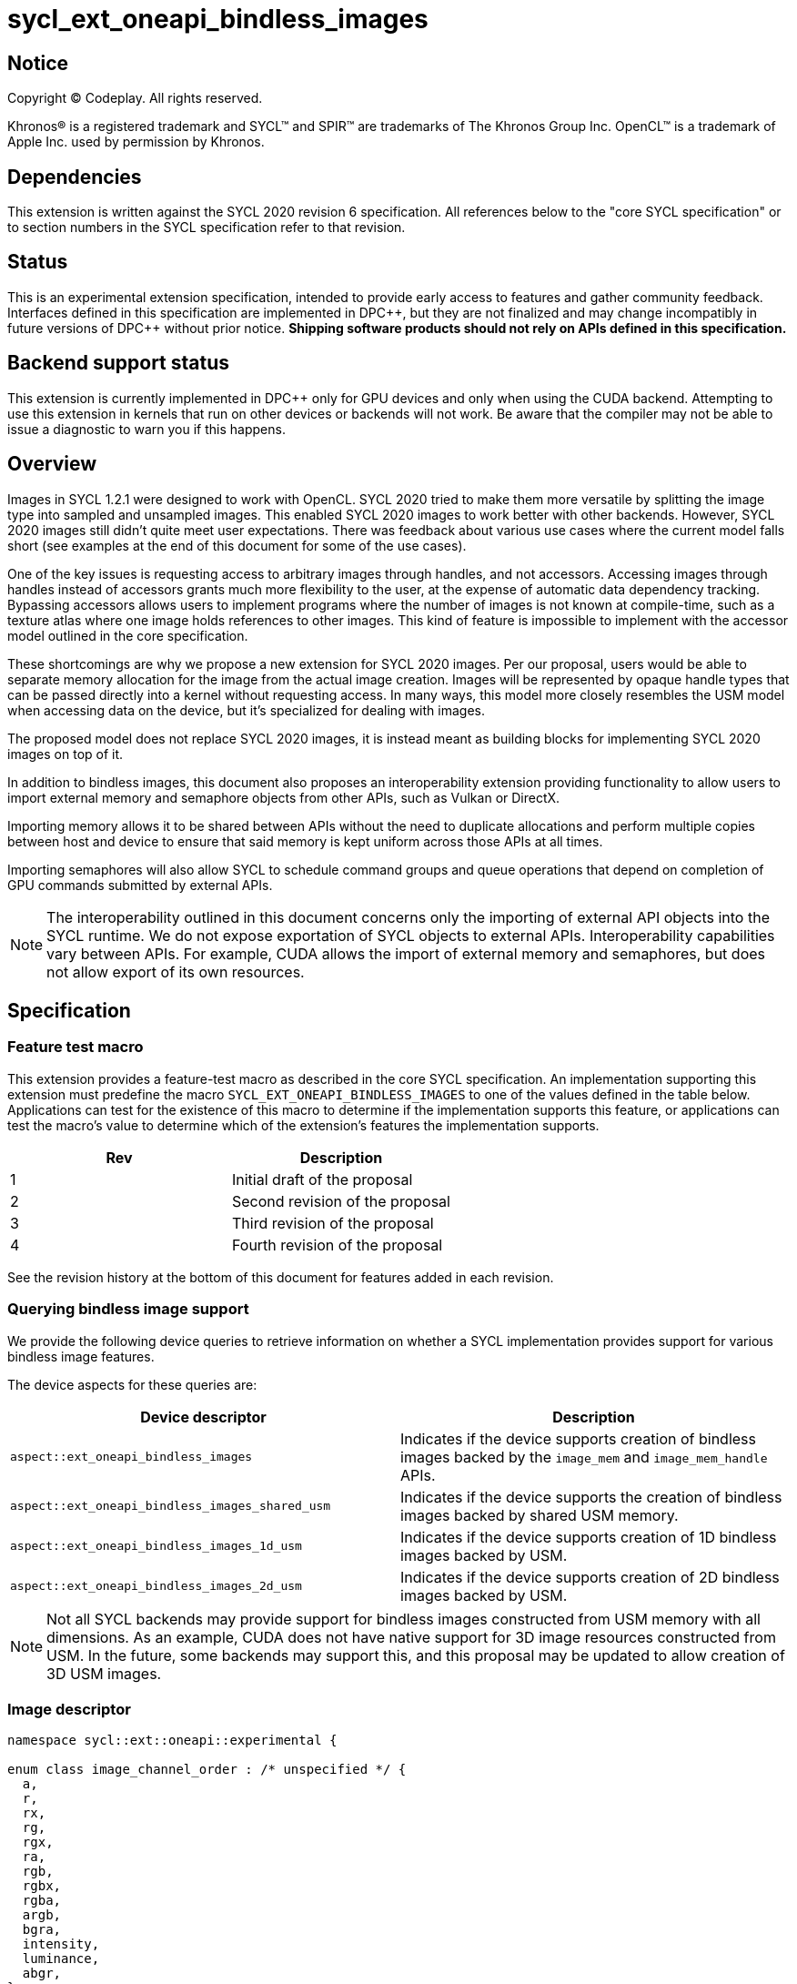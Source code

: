 # sycl_ext_oneapi_bindless_images

:source-highlighter: coderay
:coderay-linenums-mode: table
:dpcpp: pass:[DPC++]

// This section needs to be after the document title.
:doctype: book
:toc2:
:toc: left
:encoding: utf-8
:lang: en

:blank: pass:[ +]
// Set the default source code type in this document to C++,
// for syntax highlighting purposes.  This is needed because
// docbook uses c++ and html5 uses cpp.
:language: {basebackend@docbook:c++:cpp}


== Notice

[%hardbreaks]
Copyright (C) Codeplay. All rights reserved.

Khronos(R) is a registered trademark and SYCL(TM) and SPIR(TM) are trademarks
of The Khronos Group Inc.  OpenCL(TM) is a trademark of Apple Inc. used by
permission by Khronos.


== Dependencies

This extension is written against the SYCL 2020 revision 6 specification.  All
references below to the "core SYCL specification" or to section numbers in the
SYCL specification refer to that revision.

== Status

This is an experimental extension specification, intended to provide early
access to features and gather community feedback.  Interfaces defined in this
specification are implemented in {dpcpp}, but they are not finalized and may
change incompatibly in future versions of {dpcpp} without prior notice.
*Shipping software products should not rely on APIs defined in this
specification.*


== Backend support status

This extension is currently implemented in {dpcpp} only for GPU devices and
only when using the CUDA backend.  Attempting to use this extension in
kernels that run on other devices or backends will not work. 
Be aware that the compiler may not be able to issue a diagnostic to
warn you if this happens.

== Overview

Images in SYCL 1.2.1 were designed to work with OpenCL. SYCL 2020 tried to make 
them more versatile by splitting the image type into sampled and unsampled 
images. This enabled SYCL 2020 images to work better with other backends.
However, SYCL 2020 images still didn't quite meet user expectations.
There was feedback about various use cases where the current model falls short
(see examples at the end of this document for some of the use cases).

One of the key issues is requesting access to arbitrary images through handles, 
and not accessors. Accessing images through handles instead of accessors grants 
much more flexibility to the user, at the expense of automatic data dependency 
tracking. Bypassing accessors allows users to implement programs where the 
number of images is not known at compile-time, such as a texture atlas where one 
image holds references to other images. This kind of feature is impossible to 
implement with the accessor model outlined in the core specification.

These shortcomings are why we propose a new extension for SYCL 2020 images.
Per our proposal, users would be able to separate memory allocation for the 
image from the actual image creation. Images will be represented by opaque 
handle types that can be passed directly into a kernel without requesting 
access. In many ways, this model more closely resembles the USM model when 
accessing data on the device, but it's specialized for dealing with images.

The proposed model does not replace SYCL 2020 images,
it is instead meant as building blocks for implementing SYCL 2020 images on 
top of it.

In addition to bindless images, this document also proposes an interoperability 
extension providing functionality to allow users to import external memory and 
semaphore objects from other APIs, such as Vulkan or DirectX. 

Importing memory allows it to be shared between APIs without the need to 
duplicate allocations and perform multiple copies between host and device to 
ensure that said memory is kept uniform across those APIs at all times.

Importing semaphores will also allow SYCL to schedule command groups and queue 
operations that depend on completion of GPU commands submitted by external APIs.

[NOTE]
====
The interoperability outlined in this document concerns only the importing of 
external API objects into the SYCL runtime. We do not expose exportation of SYCL 
objects to external APIs. Interoperability capabilities vary between APIs. For 
example, CUDA allows the import of external memory and semaphores, but does not 
allow export of its own resources.
====

== Specification

=== Feature test macro

This extension provides a feature-test macro as described in the core SYCL
specification. An implementation supporting this extension must predefine the
macro `SYCL_EXT_ONEAPI_BINDLESS_IMAGES` to one of the values defined in the
table below. Applications can test for the existence of this macro to
determine if the implementation supports this feature, or applications can test
the macro's value to determine which of the extension's features the
implementation supports.

[frame="none",options="header"]
|======================
|Rev |Description
|1 |Initial draft of the proposal
|2 |Second revision of the proposal
|3 |Third revision of the proposal
|4 |Fourth revision of the proposal
|======================

See the revision history at the bottom of this document for features added in 
each revision.

=== Querying bindless image support

We provide the following device queries to retrieve information on whether a 
SYCL implementation provides support for various bindless image features.

The device aspects for these queries are:

[frame="none",options="header"]
|======================
|Device descriptor |Description
|`aspect::ext_oneapi_bindless_images` | Indicates if the device supports 
creation of bindless images backed by the `image_mem` and `image_mem_handle` 
APIs.
|`aspect::ext_oneapi_bindless_images_shared_usm` | Indicates if the device 
supports the creation of bindless images backed by shared USM memory.
|`aspect::ext_oneapi_bindless_images_1d_usm` | Indicates if the device supports 
creation of 1D bindless images backed by USM.
|`aspect::ext_oneapi_bindless_images_2d_usm` | Indicates if the device supports 
creation of 2D bindless images backed by USM.
|======================

[NOTE]
====
Not all SYCL backends may provide support for bindless images constructed from 
USM memory with all dimensions. As an example, CUDA does not have 
native support for 3D image resources constructed from USM. In the future, some
backends may support this, and this proposal may be updated to allow creation 
of 3D USM images.
====

=== Image descriptor

```cpp
namespace sycl::ext::oneapi::experimental {

enum class image_channel_order : /* unspecified */ {
  a,
  r,
  rx,
  rg,
  rgx,
  ra,
  rgb,
  rgbx,
  rgba,
  argb,
  bgra,
  intensity,
  luminance,
  abgr,
};

enum class image_channel_type : /* unspecified */ {
  snorm_int8,
  snorm_int16,
  unorm_int8,
  unorm_int16,
  signed_int8,
  signed_int16,
  signed_int32,
  unsigned_int8,
  unsigned_int16,
  unsigned_int32,
  fp16,
  fp32,
};

enum class image_type : /* unspecified */ {
  standard,
  mipmap,
  array,
  interop,
};

struct image_descriptor {
  size_t width;
  size_t height;
  size_t depth;
  image_channel_type channel_type;
  image_channel_order channel_order;
  image_type type;
  unsigned int num_levels;
  unsigned int array_size;

  image_descriptor(sycl::range<1> dims, image_channel_order channel_order,
                   image_channel_type channel_type, 
                   image_type type = image_type::standard, 
                   unsigned int num_levels = 1, unsigned int array_size = 1);

  image_descriptor(sycl::range<2> dims, image_channel_order channel_order,
                   image_channel_type channel_type, 
                   image_type type = image_type::standard, 
                   unsigned int num_levels = 1, unsigned int array_size = 1);

  image_descriptor(sycl::range<3> dims, image_channel_order channel_order,
                   image_channel_type channel_type, 
                   image_type type = image_type::standard, 
                   unsigned int num_levels = 1, unsigned int array_size = 1);

  image_descriptor get_mip_level_desc(unsigned int level) const;

  void verify() const;
};

}
```

The image descriptor represents the image dimensions, channel type, and channel 
order. An `image_type` member is also present to allow for implementation of 
mipmapped and interop images.

The `image_descriptor` shall be default constructible and follow by-value 
semantics.

[NOTE]
====
Additional future `image_type`s _may_ include "cubemap".
====

Note that `image_channel_type` and `image_channel_order` existed in SYCL 1.2.1,
but were removed in SYCL 2020 in favor of a single, unified enum class.
We propose separating them again to enable better flexibility
and to avoid combinatorial complexity.

The `verify` member function is available to check the validity of the image
descriptor against the limitations outlined below. If the given descriptor is 
deemed invalid, then a `sycl::exception` will be thrown with error code 
`sycl::errc::invalid`.

For the `standard` image type, the value of `num_levels` and `array_size` must
both be `1`.

The `type` member will inform the implementation of the type of image to 
create, allocate, or free.

Only mipmap image types support more than one level. For mipmap images, the 
member function `get_mip_level_desc` will return an `image_descriptor` for 
a given level of a mipmap, with valid dimension values for that level, and the 
type of the returned `image_descriptor` will be `image_type::standard`.

Only array image types support more than one array layer.

=== Allocating image memory

The process of creating an image is two-fold:
allocate an image's memory, then create an image handle from the allocation.
Allocation of image memory can be achieved in two ways. 

==== Allocating non-USM image memory 

```cpp
namespace sycl::ext::oneapi::experimental {

struct image_mem_handle {
  using raw_handle_type = /* implementation defined */;
  raw_handle_type raw_handle;
}

class image_mem {
public:
  image_mem();
  image_mem(const image_mem &rhs);
  image_mem(image_mem &&rhs) noexcept;

  image_mem(const image_descriptor &imageDesc,
            const sycl::device &syclDevice, 
            const sycl::context &syclContext);
  image_mem(const image_descriptor &imageDesc,
            const sycl::queue &syclQueue);

  ~image_mem();

  image_mem &operator=(image_mem &rhs);
  image_mem &operator=(image_mem &&rhs) noexcept;

  bool operator==(const image_mem &rhs) const;
  bool operator!=(const image_mem &rhs) const;

  image_mem_handle get_handle() const;
  image_descriptor get_descriptor() const;
  sycl::device get_device() const;
  sycl::context get_context() const;

  sycl::range<3> get_range() const;
  sycl::image_channel_type get_image_channel_type() const;
  sycl::image_channel_type get_image_channel_order() const;
  unsigned int get_image_num_channels() const;
  image_type get_type() const;

  image_mem_handle get_mip_level_mem_handle(unsigned int level) const;
};

image_mem_handle alloc_image_mem(const image_descriptor &imageDesc,
                                 const sycl::device &syclDevice,
                                 const sycl::context &syclContext);
image_mem_handle alloc_image_mem(const image_descriptor &imageDesc,
                                 const sycl::queue &syclQueue);

void free_image_mem(image_mem_handle memHandle,
                    image_type imageType,
                    const sycl::device &syclDevice,
                    const sycl::context &syclContext);
void free_image_mem(image_mem_handle memHandle,
                    image_type imageType,
                    const sycl::queue &syclQueue);
}
```

The first method of allocating device memory for images is through 
`alloc_image_mem`. This takes a `sycl::device`, `sycl::context`, 
and `image_descriptor` to allocate device memory, with the appropriate image 
type and size based on the `image_descriptor`. Alternatively, we can also pass a 
`sycl::queue` instead of both `sycl::device` and `sycl::context`.

Memory allocated in this way requires the user to free that memory after all 
operations using the memory are completed and no more operations operating on 
the memory will be scheduled. This is done using `free_image_mem`. An 
`image_type` should be passed to `free_image_mem` to inform the implementation 
of the type of memory to be freed.

The second method involves the `image_mem` class, which is a RAII class wrapper
that performs allocation and deallocation of device memory.

The default constructor does not allocate any memory on the device and the 
resulting `image_mem` object is in an uninitialized state.

the constructor is a wrapper for `alloc_image_mem` functionality.
The destructor is a wrapper for `free_image_mem` functionality.

`image_mem` also provides some functions to get various properties of the 
image memory allocation such as the image range, channel type, channel order, 
number of channels, number of levels, and image type.

In the case where a mipmap has been allocated, `get_mip_level_mem_handle` can 
be used to return an `image_mem_handle` to a specific level of the mipmap. This 
can then be used to copy data to that specific level or create an image handle 
based on that level.

Note that the handle type `image_mem_handle::raw_handle_type` is an opaque type, 
and the handle cannot be dereferenced on the host. The layout of the memory is 
backend-specific, and may be an optimized layout, e.g. tile swizzle patterns.

The `image_mem` class must follow Common Reference Semantics as outlined by the 
core SYCL 2020 specification. 

The `image_mem` class is not a valid kernel argument.

If the construction of the `image_mem` class fails, a 
`sycl::exception` with error code `sycl::errc::memory_allocation` will be 
thrown.

Similarly, if `alloc_image_mem` or `free_image_mem` fail, a `sycl::exception` 
with error code `sycl::errc::memory_allocation` will be thrown.

[NOTE]
====
In the DPC++ CUDA backend, `image_mem` will allocate/deallocate a 
`CUarray` type (or `CUmipmappedArray` in the case of mipmap images).
====

===== Getting image information from `image_mem_handle`

Extension functions are provided to retrieve information about images allocated 
using the `image_mem_alloc` function. These are similar to the member functions 
provided by `image_mem`. However, since the `image_mem_handle` is a minimal 
struct representing just the opaque handle the underlying memory object, there 
is some information that we cannot retrieve from it, namely the `image_type`,
`image_channel_order`, the `sycl::context` or `sycl::device` the memory was 
allocated in, and the `image_descriptor` used to allocate the memory.

```cpp
namespace sycl::ext::oneapi {

sycl::range<3> get_image_range(const image_mem_handle memHandle,
                               const sycl::device &syclDevice,
                               const sycl::context &syclContext);
sycl::range<3> get_image_range(const image_mem_handle memHandle,
                               const sycl::queue &syclQueue);

sycl::image_channel_type
get_image_channel_type(const image_mem_handle memHandle,
                       const sycl::device &syclDevice,
                       const sycl::context &syclContext);
sycl::image_channel_type
get_image_channel_type(const image_mem_handle memHandle,
                       const sycl::queue &syclQueue);

unsigned int get_image_num_channels(const image_mem_handle memHandle,
                                    const sycl::device &syclDevice,
                                    const sycl::context &syclContext);
unsigned int get_image_num_channels(const image_mem_handle memHandle,
                                    const sycl::queue &syclQueue);

image_mem_handle get_mip_level_mem_handle(const image_mem_handle mipMemHandle,
                                          unsigned int level, 
                                          const sycl::device &syclDevice,
                                          const sycl::context &syclContext);
image_mem_handle get_mip_level_mem_handle(const image_mem_handle mipMemHandle,
                                          unsigned int level,
                                          const sycl::queue &syclQueue);
}
```

For `get_image_range` where the underlying image memory was allocated with one 
or two dimensions, the returned `sycl::range<3>` will contain zero values for 
the dimensions unused by the underlying image memory object.

==== Allocating USM image memory 

The second way to allocate image memory is to use USM allocations. SYCL already 
provides a number of USM allocation functions. This proposal would add another,
pitched memory allocation, through `pitched_alloc_device`.

```cpp
namespace sycl::ext::oneapi::experimental {

void *pitched_alloc_device(size_t *retRowPitch, 
                           size_t widthInBytes, size_t height,
                           unsigned int elementSizeBytes, 
                           const sycl::queue &syclQueue);
void *pitched_alloc_device(size_t *retRowPitch
                           size_t widthInBytes, size_t height,
                           unsigned int elementSizeBytes, 
                           const sycl::device &syclDevice, 
                           const sycl::context &syclContext);

void *pitched_alloc_device(size_t *resultPitch,
                           const image_descriptor &desc,
                           const sycl::queue &queue);

void *pitched_alloc_device(size_t *resultPitch,
                           const image_descriptor &desc,
                           const sycl::device &syclDevice,
                           const sycl::context &syclContext);
}
```

This function will allocate a memory region aimed to be used for 
two-dimensional images. It allocates memory that is guaranteed to 
adhere to the device's alignment requirements for USM images.

If the user does not wish to use `pitched_alloc_device` to allocate 
two-dimensional USM images, but prefers to use another USM allocation 
function instead, then that allocation must adhere to some alignment 
restrictions. These restrictions are device specific, and queries for them can 
be found in the "Pitch alignment restrictions and queries" section below.

If the allocation of pitched memory fails, `pitched_alloc_device` will throw a 
`sycl::exception` with error code `sycl::errc::memory_allocation`.

=== Pitch alignment restrictions and queries

For the purposes of this document, the row pitch of an image memory allocation 
is the distance in bytes between the first elements of adjacent rows of the 
image. Some devices may require two-dimensional USM images to be allocated with 
specific alignments for their width and pitch values. The `pitched_alloc_device`
API intends to make allocation of USM memory adhering to these restrictions 
easy, returning the appropriate pitch value to the user. However, if a user 
wishes to use another USM allocation function, they must be aware of these 
restrictions, and query the device to ensure the allocations they wish to use 
adhere to those restrictions.

This proposal provides a number of additional device queries that enable the 
user to allocate appropriate pitched USM memory for two-dimensional 
images. One-dimensional images do not require any pitch values.

The device information descriptors for these queries are:

[frame="none",options="header"]
|======================
|Device descriptor |Return type |Description
|`ext::oneapi::experimental::info::device::image_row_pitch_align` |`uint32_t` | 
Returns the required alignment of the pitch between two rows of an image in 
bytes for images allocated using USM.
|`ext::oneapi::experimental::info::device::max_image_linear_width` |`size_t` | 
Returns the maximum linear width allowed for images allocated using USM.
|`ext::oneapi::experimental::info::device::max_image_linear_height` |`size_t` | 
Returns the maximum linear height allowed for images allocated using USM.
|`ext::oneapi::experimental::info::device::max_image_linear_row_pitch` 
|`size_t` | Returns the maximum linear row pitch allowed for images allocated 
using USM.
|======================

=== Obtaining a handle to the image

The next step is to create the image, and obtain the handle.

```cpp
namespace sycl::ext::oneapi::experimental {

/// Opaque unsampled image handle type.
struct unsampled_image_handle {
  using raw_image_handle_type = /* Implementation defined */;

  unsampled_image_handle();
  unsampled_image_handle(raw_image_handle_type raw_handle);

  raw_image_handle_type raw_handle;
};

/// Opaque sampled image handle type.
struct sampled_image_handle {
  using raw_image_handle_type = /* Implementation defined */;

  sampled_image_handle();
  sampled_image_handle(raw_image_handle_type raw_image_handle);

  raw_image_handle_type raw_handle;
};

// Creating an unsampled image from an `image_mem_handle`
unsampled_image_handle create_image(image_mem_handle memHandle,
                                    const image_descriptor &desc,
                                    const sycl::device &syclDevice,
                                    const sycl::context &syclContext);
unsampled_image_handle create_image(image_mem_handle memHandle,
                                    const image_descriptor &desc,
                                    const sycl::queue &syclQueue);

// Creating a sampled image from an `image_mem_handle`
sampled_image_handle create_image(image_mem_handle memHandle,
                                  const image_descriptor &desc,
                                  const bindless_image_sampler &sampler,
                                  const sycl::device &syclDevice,
                                  const sycl::context &syclContext);
sampled_image_handle create_image(image_mem_handle memHandle,
                                  const image_descriptor &desc,
                                  const bindless_image_sampler &sampler,
                                  const sycl::queue &syclQueue);

// Creating an unsampled image from an `image_mem` object
unsampled_image_handle create_image(const image_mem &memHandle,
                                    const image_descriptor &desc,
                                    const sycl::device &syclDevice,
                                    const sycl::context &syclContext);
unsampled_image_handle create_image(const image_mem &memHandle,
                                    const image_descriptor &desc,
                                    const sycl::queue &syclQueue);

// Creating a sampled image from an `image_mem` object
sampled_image_handle create_image(const image_mem &memHandle,
                                  const image_descriptor &desc,
                                  const bindless_image_sampler &sampler,
                                  const sycl::device &syclDevice,
                                  const sycl::context &syclContext);
sampled_image_handle create_image(const image_mem &memHandle,
                                  const image_descriptor &desc,
                                  const bindless_image_sampler &sampler,
                                  const sycl::queue &syclQueue);

// Creating a sampled image from a USM allocation and pitch
sampled_image_handle create_image(const void *usmPtr, size_t pitch,
                                  const image_descriptor &desc,
                                  const bindless_image_sampler &sampler,
                                  const sycl::device &syclDevice,
                                  const sycl::context &syclContext);
sampled_image_handle create_image(const void *usmPtr, size_t pitch,
                                  const image_descriptor &desc,
                                  const bindless_image_sampler &sampler,
                                  const sycl::queue &syclQueue);

// Destroying an image handle
void destroy_image_handle(sampled_image_handle &imageHandle,
                          const sycl::device &syclDevice,
                          const sycl::context &syclContext);
void destroy_image_handle(sampled_image_handle &imageHandle,
                          const sycl::queue &syclQueue);

void destroy_image_handle(unsampled_image_handle &imageHandle,
                          const sycl::device &syclDevice,
                          const sycl::context &syclContext);
void destroy_image_handle(unsampled_image_handle &imageHandle,
                          const sycl::queue &syclQueue);
}
```

Once we have allocated memory, we can pass it into the `create_image` function
to obtain a `sampled_image_handle` or `unsampled_image_handle`.
These objects are opaque types that represent an image object.
They can be captured by value into a SYCL kernel, or they can be passed in a 
buffer as a dynamic array of images (see examples at the bottom of this 
document).

We can either provide a `bindless_image_sampler` (defined in section below) or 
not when creating the image. Doing so will create a `sampled_image_handle`, 
where otherwise an `unsampled_image_handle` would be returned. A 
`sampled_image_handle` should contain a raw sampler handle that will be used 
when sampling an image.

Whether an `image_descriptor` or `void *` USM allocation was passed to 
`create_image`, it must have been allocated in the same context and on the same 
device as the one passed to `create_image`.

If we choose to create a 2D image from a USM allocation by passing a `void *`, 
we must also pass the pitch of the memory allocation. If the memory was 
allocated using `pitched_alloc_device`, the pitch passed must be the one which 
was returned by `pitched_alloc_device`. If the user did not use 
`pitched_alloc_device` to allocate this memory, then that memory must still 
adhere to device specific alignment restrictions. These restrictions and their 
queries are outlined in the section "Pitch alignment restrictions and queries" 
below.

The pitch is ignored for 1D USM images.

If the creation of an image fails, `create_image` will throw a `sycl::exception` 
with error code `sycl::errc::runtime`.

The `unsampled_image_handle` and `sampled_image_handle` types shall be 
default-constructible, copy-constructible, and device-copyable. When default 
constructed, image handles are not valid until a user manually assigns a valid 
`raw_image_handle_type` to the `raw_handle` field of the handle struct. The 
default value of the `raw_handle` is implementation defined.

The `unsampled_image_handle` and `sampled_image_handle` types have a 
constructor to allow creation of the types from a `raw_image_handle_type`

[NOTE]
====
In the DPC++ CUDA backend a sampled image will correspond to a CUDA texture, 
whereas an unsampled image will correspond to a CUDA surface.
====

After we're done with the image, we need to destroy the handle using 
`destroy_image_handle`. Destroying an image handle does not deallocate the 
underlying image memory. The user is responsible for deallocation, either 
through `free_image_mem`, or destroying the `image_mem` object, if one was used.

=== Image sampler struct

The `bindless_image_sampler` struct shown below is used to set the sampling 
properties of `sampled_images` upon image creation. It can be used to set 
sampling properties that exist in the SYCL 2020 `image_sampler` as well as 
extra properties used for sampling mipmaps including level-of-detail (LOD) and 
anisotropic filtering.

```cpp
namespace sycl::ext::oneapi::experimental {

struct bindless_image_sampler {

  // Assign addressing mode to all dimensions
  bindless_image_sampler(sycl::addressing_mode addressing,
                         sycl::coordinate_normalization_mode coordinate,
                         sycl::filtering_mode filtering);

  bindless_image_sampler(sycl::addressing_mode addressing,
                         sycl::coordinate_normalization_mode coordinate,
                         sycl::filtering_mode filtering,
                         sycl::filtering_mode mipFiltering,
                         float minMipmapLevelClamp, float maxMipmapLevelClamp,
                         float maxAnisotropy);

  // Specific addressing modes per dimension
  bindless_image_sampler(sycl::addressing_mode addressing[3],
                         sycl::coordinate_normalization_mode coordinate,
                         sycl::filtering_mode filtering);

  bindless_image_sampler(sycl::addressing_mode addressing[3],
                         sycl::coordinate_normalization_mode coordinate,
                         sycl::filtering_mode filtering,
                         sycl::filtering_mode mipmapFiltering,
                         float minMipmapLevelClamp, float maxMipmapLevelClamp,
                         float maxAnisotropy);


  sycl::addressing_mode addressing[3] = {sycl::addressing_mode::none};
  sycl::coordinate_normalization_mode coordinate =
      sycl::coordinate_normalization_mode::unnormalized;
  sycl::filtering_mode filtering = sycl::filtering_mode::nearest;
  sycl::filtering_mode mipmap_filtering = sycl::filtering_mode::nearest;
  float min_mipmap_level_clamp = 0.f;
  float max_mipmap_level_clamp = 0.f;
  float max_anisotropy = 0.f;
};

}
```

The `bindless_image_sampler` shall be default constructible and follow by-value 
semantics. The value for the addressing mode, `addressing_mode::none`, 
represents the backend's default addressing mode. On CUDA this is `Wrap`, i.e. 
`addressing_mode::repeat`.

`addressing[3]` defines the addressing mode per texture dimension. A 
`bindless_image_sampler` can be constructed with a singular 
`sycl::addressing_mode`, where this parameter will define all dimensions.

`mipmap_filtering` dictates the method in which sampling between mipmap 
levels is performed.

`min_mipmap_level_clamp` defines the minimum mipmap level from which we can 
sample, with the minimum value being 0.

`max_mipmap_level_clamp` defines the maximum mipmap level from which we can 
sample. This cannot value cannot be higher than the number of allocated levels.

`max_anisotropy` dictates the anisotropic ratio used when sampling the mipmap 
with anisotropic filtering.

=== Explicit copies

```cpp
namespace sycl {

class handler {
public:

  // Simple host to device copy
  void ext_oneapi_copy(
      void *Src,
      ext::oneapi::experimental::image_mem_handle Dest,
      const ext::oneapi::experimental:image_descriptor &DestImgDesc);

  // Host to device copy with offsets and extent
  void ext_oneapi_copy(
      void *Src,
      sycl::range<3> SrcOffset,
      sycl::range<3> SrcExtent,
      ext::oneapi::experimental::image_mem_handle Dest,
      sycl::range<3> DestOffset,
      const ext::oneapi::experimental::image_descriptor &DestImgDesc,
      sycl::range<3> CopyExtent);

  // Simple device to host copy
  void ext_oneapi_copy(
      ext::oneapi::experimental::image_mem_handle Src,
      void *Dest,
      const ext::oneapi::experimental::image_descriptor &SrcImgDesc);

  // Device to host copy with offsets and extent
  void ext_oneapi_copy(
    ext::oneapi::experimental::image_mem_handle Src,
    sycl::range<3> SrcOffset,
    const ext::oneapi::experimental::image_descriptor &SrcImgDesc,
    void *Dest,
    sycl::range<3> DestOffset,
    sycl::range<3> DestExtent,
    sycl::range<3> CopyExtent);

  // Simple HtoD or DtoH copy with USM device memory
  void ext_oneapi_copy(void *Src,
                       void *Dest,
                       const ext::oneapi::experimental::image_descriptor &Desc,
                       size_t DeviceRowPitch);

  // HtoD or DtoH copy with USM device memory, using offsets, extent
  void ext_oneapi_copy(
    void *Src,
    sycl::range<3> SrcOffset,
    void *Dest,
    sycl::range<3> DestOffset,
    const ext::oneapi::experimental::image_descriptor &DeviceImgDesc,
    size_t DeviceRowPitch,
    sycl::range<3> HostExtent,
    sycl::range<3> CopyExtent);

  // Simple device to device copy
  void ext_oneapi_copy(
      ext::oneapi::experimental::image_mem_handle Src,
      ext::oneapi::experimental::image_mem_handle Dest,
      const ext::oneapi::experimental::image_descriptor &ImageDesc);
};

class queue {
public:

  // Simple host to device copy
  event ext_oneapi_copy(void *Src,
                        ext::oneapi::experimental::image_mem_handle Dest,
                        const ext::oneapi::experimental::image_descriptor &DestImgDesc);
  event ext_oneapi_copy(void *Src,
                        ext::oneapi::experimental::image_mem_handle Dest,
                        const ext::oneapi::experimental::image_descriptor &DestImgDesc,
                        event DepEvent);
  event ext_oneapi_copy(void *Src,
                        ext::oneapi::experimental::image_mem_handle Dest,
                        const ext::oneapi::experimental::image_descriptor &DestImgDesc,
                        const std::vector<event> &DepEvents);

  // Host to device copy with offsets and extent
  event ext_oneapi_copy(
    void *Src,
    range<3> SrcOffset,
    range<3> SrcExtent,
    ext::oneapi::experimental::image_mem_handle Dest,
    range<3> DestOffset,
    const ext::oneapi::experimental::image_descriptor &DestImgDesc,
    range<3> CopyExtent);
  event ext_oneapi_copy(
    void *Src,
    range<3> SrcOffset,
    range<3> SrcExtent,
    ext::oneapi::experimental::image_mem_handle Dest,
    range<3> DestOffset,
    const ext::oneapi::experimental::image_descriptor &DestImgDesc,
    range<3> Extent, event DepEvent);
  event ext_oneapi_copy(
    void *Src,
    range<3> SrcOffset,
    range<3> SrcExtent,
    ext::oneapi::experimental::image_mem_handle Dest,
    range<3> DestOffset,
    const ext::oneapi::experimental::image_descriptor &DestImgDesc,
    range<3> CopyExtent, const std::vector<event> &DepEvents);

  // Simple device to host copy
  event ext_oneapi_copy(
      ext::oneapi::experimental::image_mem_handle Src,
      void *Dest,
      const ext::oneapi::experimental::image_descriptor &Desc);
  event ext_oneapi_copy(
      ext::oneapi::experimental::image_mem_handle Src,
      void *Dest,
      const ext::oneapi::experimental::image_descriptor &Desc,
      event DepEvent);
  event ext_oneapi_copy(
      ext::oneapi::experimental::image_mem_handle Src,
      void *Dest,
      const ext::oneapi::experimental::image_descriptor &Desc,
      const std::vector<event> &DepEvents);

  // Device to host copy with offsets and extent
  event ext_oneapi_copy(
      ext::oneapi::experimental::image_mem_handle Src,
      range<3> SrcOffset,
      const ext::oneapi::experimental::image_descriptor &SrcImgDesc,
      void *Dest,
      range<3> DestOffset,
      range<3> DestExtent,
      range<3> CopyExtent);
  event ext_oneapi_copy(
      ext::oneapi::experimental::image_mem_handle Src,
      range<3> SrcOffset,
      const ext::oneapi::experimental::image_descriptor &SrcImgDesc,
      void *Dest,
      range<3> DestOffset,
      range<3> DestExtent,
      range<3> CopyExtent, event DepEvent);
  event ext_oneapi_copy(
      ext::oneapi::experimental::image_mem_handle Src,
      range<3> SrcOffset,
      const ext::oneapi::experimental::image_descriptor &SrcImgDesc,
      void *Dest, 
      range<3> DestOffset,
      range<3> DestExtent,
      range<3> CopyExtent, const std::vector<event> &DepEvents);

  // Host to device OR device to host using USM device memory
  event ext_oneapi_copy(
      void *Src, void *Dest,
      const ext::oneapi::experimental::image_descriptor &DeviceImgDesc,
      size_t DeviceRowPitch);
  event ext_oneapi_copy(
      void *Src, void *Dest,
      const ext::oneapi::experimental::image_descriptor &DeviceImgDesc,
      size_t DeviceRowPitch,
      event DepEvent);
  event ext_oneapi_copy(
      void *Src, void *Dest,
      const ext::oneapi::experimental::image_descriptor &DeviceImgDesc,
      size_t DeviceRowPitch,
      const std::vector<event> &DepEvents);

  // Host to device OR device to host using USM device memory, 
  // with control over sub-region
  event ext_oneapi_copy(
      void *Src, sycl::range<3> SrcOffset,
      void *Dest, sycl::range<3> DestOffset,
      const ext::oneapi::experimental::image_descriptor &DeviceImgDesc,
      size_t DeviceRowPitch,
      sycl::range<3> HostExtent,
      sycl::range<3> CopyExtent);
  event ext_oneapi_copy(
      void *Src, sycl::range<3> SrcOffset,
      void *Dest, sycl::range<3> DestOffset,
      const ext::oneapi::experimental::image_descriptor &DeviceImgDesc,
      size_t DeviceRowPitch,
      sycl::range<3> HostExtent,
      sycl::range<3> CopyExtent);
  event ext_oneapi_copy(
      void *Src, sycl::range<3> SrcOffset,
      void *Dest, sycl::range<3> DestOffset,
      const ext::oneapi::experimental::image_descriptor &DeviceImgDesc,
      size_t DeviceRowPitch,
      sycl::range<3> HostExtent,
      sycl::range<3> CopyExtent);
  
  // Simple device to device copy
  event ext_oneapi_copy(
      ext::oneapi::experimental::image_mem_handle Src,
      ext::oneapi::experimental::image_mem_handle Dest,
      const ext::oneapi::experimental::image_descriptor &ImageDesc);
  event ext_oneapi_copy(
      ext::oneapi::experimental::image_mem_handle Src,
      ext::oneapi::experimental::image_mem_handle Dest,
      const ext::oneapi::experimental::image_descriptor &ImageDesc,
      event DepEvent);
  event ext_oneapi_copy(
      ext::oneapi::experimental::image_mem_handle Src,
      ext::oneapi::experimental::image_mem_handle Dest,
      const ext::oneapi::experimental::image_descriptor &ImageDesc,
      const std::vector<event> &DepEvents);
};
}
```

To enable the copying of images an `ext_oneapi_copy` function is proposed as a 
method of the queue and handler. It can be used to copy image memory, whether 
allocated through USM or using an `image_mem_handle`, from host to 
device, or device to host. Device to device copies are currently supported only 
through `image_mem_handle` allocations. 
For the `ext_oneapi_copy` variants that do not take 
offsets and extents, the image descriptor passed to the `ext_oneapi_copy` API 
is used to determine the pixel size, dimensions, and extent in memory of the 
image to copy. If performing sub-region copy, the size of the memory region is 
also determined by the offsets and extent passed.

For images allocated using USM, existing SYCL functionality can be used to 
copy their memory, but we also provide `ext_oneapi_copy` functions that take 
USM pointers. If the image memory was allocated using `pitched_alloc_device`, 
then the source and destination, row pitch parameter passed must match that 
which was returned from `pitched_alloc_device`. If the user opted to 
use another allocation function then the device pitch parameters must adhere to 
the alignment restrictions outlined in the 
"Pitch alignment restrictions and queries" section.

Unless performing a sub-region copy, the user must ensure that the memory 
regions accessed through `Dest` and `Src` have the same capacity. 

Whether copying image memory to the device through a USM `Dest` pointer, or an 
`image_mem_handle`, the host memory is always assumed to be tightly packed. 
Similarly, the host memory is assumed to be packed when copying from device to 
host.

For the functions that take an `image_mem_handle`, the handle must have been 
allocated within the same context and device of the `queue`.

For the forms that take a USM pointer, the image memory must also have been 
allocated within the same context and device of the `queue`. The USM memory 
must be accessible on the queue's device.

The `ext_oneapi_copy` function variants that don't take offsets and extents may 
fail in the following scenarios:

1. The `Src` and `Dest` memory was not allocated on the same device and 
context of the queue.

2. The `Src` and `Dest` memory regions, where `Src` or `Dest` can be either 
on the host or device, do not have the same memory capacity, where the capacity 
is calculate from the `width`, `height`, `depth`, `channel_order`, and 
`channel_type` members of the `image_descriptor` parameter.

The `ext_oneapi_copy` function variants that do take offsets and extents may 
fail in the following scenarios:

1. The `Src` and `Dest` memory was not allocated on the same device and 
context of the queue.

2. The image descriptor passed does not match the image descriptor used to 
allocate the image on the device.

3. the `CopyExtent` describes a memory region larger than that which was 
allocated on either the host or the device.

4. The `HostExtent` describes a memory region larger than that which was 
allocated on the host.

5. The `SrcExtent` describes a memory region larger than that which was 
allocated, where `Src` can be either the host or device.

6. The `DestExtent` describes a memory region larger than that which was 
allocated, where `Dest` can be either the host or device.

7. If `SrcOffset + CopyExtent` moves the memory sub-region outside the bounds 
of the memory described by `Src`, irrespective of whether `Src` is on the host 
or the device.

8. If `DestOffset + CopyExtent` moves the memory sub-region outside the bounds 
of the memory described by `Dest`, irrespective of whether `Dest` is on the 
host or the device.

9. The `DeviceRowPitch` does not adhere to the alignment requirements 
outlined in section "Pitch alignment restrictions and queries"

10. The value of `DeviceRowPitch` is smaller than the width of the image on 
the device.

If copying of an image fails, `ext_oneapi_copy` will throw a `sycl::exception` 
with error code `sycl::errc::invalid`, and relay an error message back to the 
user through `sycl::exception::what()`, describing which of the scenarios 
listed above caused the failure.

=== Reading and writing inside the kernel [[reading_writing_inside_kernel]]

```cpp
namespace sycl::ext::oneapi::experimental {

template <typename DataT, typename HintT = DataT, typename CoordT>
DataT fetch_image(const unsampled_image_handle &ImageHandle,
                  const CoordT &Coords);
template <typename DataT, typename HintT = DataT, typename CoordT>
DataT sample_image(const sampled_image_handle &ImageHandle, 
                   const CoordT &Coords);

template <typename DataT, typename CoordT>
void write_image(unsampled_image_handle &ImageHandle,
                 const CoordT &Coords, const DataT &Color);
}
```

Inside a kernel, it's possible to retrieve data from an image via `fetch_image` 
or  `sample_image`, passing the appropirate image handle. The `fetch_image` API 
is only applicable to unsampled images, and the data will be fetched exactly as 
is in device memory. The `sample_image` API is only applicable to sampled 
images, the image data will be sampled according to the 
`bindless_image_sampler` that was passed to the image upon construction.

The user is required to pass a `DataT` template parameter, which specifies the
return type of the `fetch_image` and `sample_image` functions. If `DataT` is 
not a recognized standard type, as defined in <<recognized_standard_types>>, 
and instead a user-defined type, the user must provide a `HintT` template 
parameter to the `fetch_image` and `sample_image` functions, to allow the 
backend to select the correct device intrinsic to fetch or sample their data.

`HintT` must be one of the the <<recognized_standard_types>>, and must be the 
same size as `DataT`.
If `DataT` is a recognized standard type, and `HintT` is also passed, `HintT` 
will be ignored.

When fetching or sampling an image backed by a normalized integer channel type, 
either `DataT` must be a 32-bit or 16-bit floating point value, a `sycl::vec` 
of 32-bit or 16-bit floating point values, or, in the case `DataT` is not one 
of the above, then `HintT` must be one of the above, and be of the same size as 
`DataT`.

It's possible to write to an unsampled image via `write_image` passing the 
handle of the image to be written to, along with the coordinates to write to and 
the data. User-defined types are allowed to be written provided that type is 
trivially copyable. The user defined type must also be of the same size as any 
of the <<recognized_standard_types>>.

Sampled images cannot be written to using `write_image`.

For fetching and writing of unsampled images, coordinates are specified by 
`int`, `sycl::vec<int, 2>`, and `sycl::vec<int, 3>` for 1D, 2D, and 3D images, 
respectively.

Sampled image reads take `float`, `sycl::vec<float, 2>`, and 
`sycl::vec<float, 3>` coordinate types for 1D, 2D, and 3D images, respectively.

Note also that all images must be used in either read-only or write-only fashion 
within a single kernel invocation; read/write images are not supported.

Note also that read-after-write functionality is not supported. Unsampled 
images may be read from and written back to within the same kernel, however, 
reading from that same image again will result in undefined behaviour. A new 
kernel must be submitted for the written data to be accessible.

[NOTE]
====
Attempting to sample a standard sampled image with `sample_mipmap` or any other 
defined sampling function will result in undefined behaviour.
====

=== Recognized standard types [[recognized_standard_types]]

For the purposes of this extension, the following are classified as recognized 
standard types.

* All POD types (`char`, `short`, `int`, `float`, etc.) excluding `double`
* `sycl::half`
* Variants of `sycl::vec<T, N>` where `T` is one of the above, and `N` is `1`, 
  `2`, or `3`

Any other types are classified as user-defined types.

==== User-defined types

Some examples of a user-defined types may be:

```c++
struct my_float4 {
  float r, g, b, a;
};

struct my_short2 {
  short r, g;
};
```

When providing the above types as `DataT` parameters to an image read function, 
the corresponding `HintT` parameters to use would be `sycl::vec<float, 4>` and
`sycl::vec<short, 2>`, respectively.

== Mipmapped images

So far, we have described how to create and operate on standard bindless images.
Another type of image we propose support for is a mipmapped image. Mipmapped 
images are an image type with multiple levels. Each consecutive dimension of a 
mipmapped image level is smaller than the previous level. The dimensions of a 
succeeding mip level is half that of the preceding level. As an example, a 
two-dimensional mipmapped image where the top-most level (`level==0`) image has 
a `width==16` and `height==16`, the succeeding level (`level==1`) in the mipmap 
will have sizes `width==8` and `height==8`. This pattern continues until either 
the final level has sizes of `width==1` and `height==1`, or the user-specified 
maximum mip level has been reached (described by the `num_levels` member of 
`image_descriptor`).

=== Querying mipmap support

We provide the following device queries to retrieve information on a SYCL 
implementation of various mipmap features.

The device aspect descriptors for these queries are:

[frame="none",options="header"]
|======================
|Device descriptor |Description
|`aspect::ext_oneapi_mipmap` | Indicates if the device supports allocating 
mipmap resources.
|`aspect::ext_oneapi_mipmap_anisotropy` | Indicates if the device supports 
sampling mipmap images with anisotropic filtering
|`aspect::ext_oneapi_mipmap_level_reference` | Indicates if the device supports 
using images created from individual mipmap levels
|======================

The device information descriptors for these queries are:

[frame="none",options="header"]
|======================
|Device descriptor |Return type |Description
|`ext::oneapi::experimental::info::device::mipmap_max_anisotropy` |`float` |
Return the maximum anisotropic ratio supported by the device
|======================

=== Allocation of mipmapped images

Mipmaps are allocated in a similar manner to standard images, however, mipmaps 
do not support USM backed memory.

Mipmap memory is allocated through `alloc_image_mem`. The user should populate 
the `image_descriptor` with the image type of `image_type::mipmap`, and provide 
the number of mipmaps levels they wish to allocate. The value of `num_levels` 
must be greater than `1`.

Mipmap memory allocated this way requires the user to free that memory after all 
operations using the memory are completed and no more operations operating on 
the memory will be scheduled. This is done using `free_image_mem`, passing 
`image_type::mipmap`. Importantly, individual levels of a mipmap must not be 
freed before calling `free_image_mem`.

The RAII class `image_mem` may also be used to perform allocation and 
deallocation of mipmap device memory. The constructor and destructor act as a 
wrapper for the functions `alloc_image_mem` and `free_image_mem` respectively.

When the underlying memory of `image_mem` is a mipmap, 
`get_mip_level_mem_handle` can be used to return an `image_mem_handle` to a 
specific level of the mipmap. This can then be used to copy data to that 
specific level or create an image based on that level. 

=== Obtaining a handle to a mipmap image

A handle to a mipmap image is acquired in the same way as a 
`sampled_image_handle`. Mipmaps can only be sampled image types. We can create a 
`sampled_image_handle` to the allocated mipmap through the `create_image` 
functions which take a `bindless_image_sampler`. To sample a mipmap correctly, 
the mipmap attributes of this sampler must be defined.

Attempting to create an `unsampled_image_handle` to a mipmap will result in a 
`sycl::exception` with error code `sycl::errc::runtime` being thrown.

=== Copying mipmap image data

In order to copy to or from mipmaps, the user should retrieve an individual 
level's `image_mem_handle` through `image_mem::get_mip_level_mem_handle`, which 
can then be passed to `ext_oneapi_copy`. The user must ensure that the image 
descriptor passed to `ext_oneapi_copy` is dimensioned correctly for the mip 
level being copied to/from. The provided `image_descriptor::get_mip_level_desc` 
allows the user to retrieve a correctly dimensioned image descriptor for any 
level of a given top-level descriptor.

=== Reading a mipmap

Inside the kernel, it's possible to sample a mipmap via `sample_mipmap`, 
passing the `sampled_image_handle`, the coordinates, and either the level or 
anisotropic gradient values.

The method of sampling a mipmap is different based on which `sample_mipmap` 
function is used, and the sampler attributes passed upon creation of the 
mipmap.

```c++
// Nearest/linear filtering between mip levels
template <typename DataT, typename HintT = DataT, typename CoordT>
DataT sample_mipmap(const sampled_image_handle &ImageHandle,
                    const CoordT &Coords,
                    const float Level);

// Anisotropic filtering
template <typename DataT, typename HintT = DataT, typename CoordT>
DataT sample_mipmap(const sampled_image_handle &ImageHandle,
                    const CoordT &Coords,
                    const CoordT &Dx, const CoordT &Dy);
```

Reading a mipmap follows the same restrictions on what coordinate types may be 
used as laid out in <<reading_writing_inside_kernel>>, and the viewing gradients 
are bound to the same type as used for the coordinates.

Reading a mipmap by providing a user-defined return `DataT` type also follows 
the restrictions as laid out in <<reading_writing_inside_kernel>>.

[NOTE]
====
Attempting to sample a mipmap with `sample_image` or any other defined sample 
function will result in undefined behaviour.
====

== Image arrays

Another type of image we propose support for is image arrays. Image arrays are 
images made up of multiple array indices where each index is itself an image and
every index has the same dimensionality, size, and data type.

Image arrays may also be referred to as layered images, and the array indices 
may be referred to layers.

=== Allocation of image arrays

Image arrays are allocated in a similar manner to standard images.

Image array memory is allocated through `alloc_image_mem`. The user should 
populate the `image_descriptor` with the image type of `image_type::array`, 
and provide the size of the array they wish to allocate. The value of 
`array_size` must be greater than `1`.

Image array memory allocated this way requires the user to free that memory 
after all operations using the memory are completed and no more operations 
operating on the memory will be scheduled. This is done using `free_image_mem`, 
passing `image_type::array`.

The RAII class `image_mem` may also be used to perform allocation and 
deallocation of arrayed image device memory. The constructor and destructor act 
as a wrapper for the functions `alloc_image_mem` and `free_image_mem` 
respectively.

[NOTE]
====
Currently there is no support for image arrays backed by USM.
====

=== Obtaining a handle to an image array

A handle to an image array is acquired in the same way as 
`unsampled_image_handle`. We create the handle through the `create_image` 
functions which take `image_descriptor` that has `image_type::array` and 
`array_size` greater than `1`.

[NOTE]
====
Currently there is no support for sampled image arrays.
====

=== Copying image array data

When copying to or from image arrays, the user should copy to/from the entire 
array of images in one call to `ext_oneapi_copy` by passing the image arrays'
`image_mem_handle`.

=== Reading an image array

Inside the kernel, it's possible to fetch data from an unsampled image array 
via `fetch_image_array`, passing the `unsampled_image_handle`, the coordinates, 
and the array index.

```c++
// Fetch an unsampled image array
template <typename DataT, typename HintT = DataT, typename CoordT>
DataT fetch_image_array(const unsampled_image_handle &ImageHandle,
                       const CoordT &Coords, const unsigned int ArrayLayer);
```

Fetching an image array follows the same restrictions on what coordinate types 
may be used as laid out in <<reading_writing_inside_kernel>>.

Fetching an image array by providing a user-defined return `DataT` type also 
follows the restrictions as laid out in <<reading_writing_inside_kernel>>.

[NOTE]
====
Attempting to fetch an image array with `fetch_image` or any other defined 
fetch function will result in undefined behaviour.
====

=== Writing an image array

Inside the kernel, it's possible to write to an image array via 
`write_image_array`, passing the `unsampled_image_handle`, the coordinates, the 
array index, and the data to write. User-defined types are allowed to be written 
provided that type is trivially copyable.

```c++
// Write to an unsampled image array
template <typename DataT, typename CoordT>
DataT write_image_array(const unsampled_image_handle &ImageHandle,
                       const CoordT &Coords, const unsigned int ArrayLayer
                       const DataT &Color);
```

Writing to an image array follows the same restrictions on what coordinate types 
may be used as laid out in <<reading_writing_inside_kernel>>.

[NOTE]
====
Attempting to write to an image array with `write_image` or any other defined 
write function will result in undefined behaviour.
====

== Interoperability

=== Querying interoperability support

We provide the following device queries to retrieve information on whether a 
SYCL implementation provides support for various interoperability features.

The device aspect descriptors for these queries are:

[frame="none",options="header"]
|======================
|Device descriptor |Description
|`aspect::ext_oneapi_interop_memory_import` | Indicates if the device supports 
importing external memory resources.
|`aspect::ext_oneapi_interop_memory_export` | Indicates if the device supports 
exporting internal memory resources.
|`aspect::ext_oneapi_interop_semaphore_import`` | Indicates if the device 
supports importing external semaphore resources.
|`aspect::ext_oneapi_interop_semaphore_export` | Indicates if the device 
supports exporting internal event resources.
|======================


[NOTE]
====
Not all SYCL backends may provide support for importing or exporting native 
memory or semaphore objects. CUDA for example only supports importation of 
external memory and semaphores, but provides no support for their exportation.
====

=== Importing external memory objects

In order to import a memory object, an external API must provide an appropriate 
handle to that memory. The exact structure and type of this handle can depend on 
the external API, and the operating system the application is running on.

In order to facilitate a number of different external memory handle types, we 
propose the following structures.

[NOTE]
====
We only show two examples of external memory handle types here, but the 
`external_mem_descriptor` struct could be templated by any number of handle 
types, provided that the SYCL implementation provides support for them.
====

```cpp
namespace sycl::ext::oneapi::experimental {

// POSIX file descriptor memory handle type
struct external_mem_fd {
  int file_descriptor;
};

// Windows NT memory handle type
struct external_mem_win32 {
  void *handle;
  const void *name;
};

// Descriptor templated on specific external memory handle type
template <typename external_mem_handle_type>
struct external_mem_handle_type {
  external_mem_handle_type external_handle;
  size_t size_in_bytes;
};

}
```

The user should create an `external_mem_descriptor` templated on the appropriate 
handle type for their purposes, e.g. `external_mem_fd` to describe a POSIX file 
descriptor resource on Linux systems, or an `external_mem_win32` for Windows NT 
resource handles.

Once the user populates the `external_mem_descriptor` with the appropriate 
`external_mem_handle_type` values, and the size of the external memory in bytes,
they can then import that memory into SYCL through `import_external_memory`.

```cpp
namespace sycl::ext::oneapi::experimental {

struct interop_mem_handle {
  using raw_handle_type = /* Implementation defined */;
  raw_handle_type raw_handle;
};

template <typename external_mem_handle_type>
interop_mem_handle import_external_memory(
    external_mem_descriptor<external_mem_handle_type> externalMemDescriptor,
    const sycl::device &syclDevice,
    const sycl::context &syclContext);

template <typename external_mem_handle_type>
interop_mem_handle import_external_memory(
    external_mem_descriptor<external_mem_handle_type> externalMemDescriptor,
    const sycl::queue &syclQueue);

image_mem_handle map_external_image_memory(
    interop_mem_handle interopMemHandle,
    const image_descriptor &imageDescriptor,
    const sycl::device &syclDevice,
    const sycl::context &syclContext);
image_mem_handle map_external_image_memory(
    interop_mem_handle interopMemHandle,
    const image_descriptor &imageDescriptor,
    const sycl::queue &syclQueue);
}
```

The resulting `interop_mem_handle` can then be mapped, where the resulting type 
is an `image_mem_handle`. This can be used to construct images in the same way 
as memory allocated through `alloc_image_mem`. The `ext_oneapi_copy` operations 
also work with imported memory mapped to `image_mem_handle` types.

When calling `create_image` with an `image_mem_handle` mapped from an external 
memory object, the user must ensure that the image descriptor they pass to 
`create_image` has members that match or map to those of the external API. 
A mismatch between any of the `width`, `height`, `depth`, `image_channel_type`,
or `image_channel_order` members will result in undefined behavior. The 
`image_type` member must be set to `image_type::interop`.

Once a user has finished operating on imported memory, they must ensure that 
they destroy the imported memory handle through `release_external_memory`.

`release_external_memory` can only accept `interop_mem_handles` that were
created through `import_external_memory`.

```cpp
namespace sycl::ext::oneapi::experimental {

void release_external_memory(interop_mem_handle interopMem,
                             const sycl::device &syclDevice,
                             const sycl::context &syclContext);
void release_external_memory(interop_mem_handle interopMem,
                             const sycl::queue &syclQueue);
}
```

Destroying or freeing any imported memory through `image_mem_free` or 
`sycl::free` will result in undefined behavior.

=== Importing external semaphores

In addition to proposing importation of external memory resources, we also 
propose importation of synchronization primitives. Just like the sharing of 
memory between APIs described above, any external APIs must provide a valid a 
handle to a valid semaphore resource they wish to share, and just as external 
memory resources handles can take different forms of structure and type 
depending on the API and operating system, so do external semaphore resource 
handles.

In order to facilitate a number of different external semaphore handle types, we 
propose the following structures.

[NOTE]
====
We only show two examples of external semaphore resource handle types here, but 
the `external_semaphore_descriptor` struct could be templated by any number of 
handle types, provided that the SYCL implementation provides support for them.
====

```cpp
namespace sycl::ext::oneapi::experimental {

// POSIX file descriptor semaphore handle
struct external_semaphore_fd {
  int file_descriptor;
};

// Windows NT semaphore handle
struct external_semaphore_win32 {
  void *handle;
  const void *name;
};

// Descriptor templated on specific external semaphore handle type
template <typename external_semaphore_handle_type>
struct external_semaphore_descriptor {
  external_semaphore_handle_type external_handle;
};

}
```

The user should create an `external_semaphore_descriptor` templated on the 
appropriate handle type for their purposes, e.g. `external_semaphore_fd` to 
describe a POSIX file descriptor resource on Linux systems, or an 
`external_mem_win32` for Windows NT resource handles.

Once the user populates the `external_semaphore_descriptor` with the appropriate 
`external_semaphore_handle_type` values, they can then import that semaphore 
into SYCL through `import_external_semaphore`.

```cpp
namespace sycl::ext::oneapi::experimental {

struct interop_semaphore_handle {
  using raw_handle_type = /* Implementation defined */;
  raw_handle_type raw_handle;
};

template <typename external_semaphore_handle_type>
interop_semaphore_handle import_external_semaphore(
    external_semaphore_descriptor<external_semaphore_handle_type>
        externalSemaphoreDescriptor,
    const sycl::device &syclDevice,
    const sycl::context &syclContext);
}

template <typename external_semaphore_handle_type>
interop_semaphore_handle import_external_semaphore(
    external_semaphore_descriptor<external_semaphore_handle_type>
        externalSemaphoreDescriptor,
    const sycl::queue &syclQueue);
}
```

The resulting `interop_semaphore_handle` can then be used in a SYCL command 
group, to either wait until the semaphore is in the signaled state, or set the 
semaphore to a signaled state.

We propose to extend the SYCL queue and handler classes with semaphore waiting 
and signalling operations.

```cpp
namespace sycl {

class handler {
public:
  void ext_oneapi_wait_external_semaphore(
      ext::oneapi::experimental::interop_semaphore_handle
          interop_semaphore_handle);

  void ext_oneapi_signal_external_semaphore(
      ext::oneapi::experimental::interop_semaphore_handle
          interop_semaphore_handle);
};

class queue {
public:
  event ext_oneapi_wait_external_semaphore(
      ext::oneapi::experimental::interop_semaphore_handle
          interop_semaphore_handle);
  event ext_oneapi_wait_external_semaphore(
      ext::oneapi::experimental::interop_semaphore_handle
          interop_semaphore_handle,
      event DepEvent);
  event ext_oneapi_wait_external_semaphore(
      ext::oneapi::experimental::interop_semaphore_handle
          interop_semaphore_handle,
      const std::vector<event> &DepEvents);

  event ext_oneapi_signal_external_semaphore(
      ext::oneapi::experimental::interop_semaphore_handle
          interop_semaphore_handle);
  event ext_oneapi_signal_external_semaphore(
      ext::oneapi::experimental::interop_semaphore_handle
          interop_semaphore_handle,
      event DepEvent);
  event ext_oneapi_signal_external_semaphore(
      ext::oneapi::experimental::interop_semaphore_handle
          interop_semaphore_handle,
      const std::vector<event> &DepEvents);
};
}
```

Any operations submitted to the queue after a 
`ext_oneapi_wait_external_semaphore` call will not begin until the imported 
semaphore is in a signaled state.

When `ext_oneapi_signal_external_semaphore` is called, the external semaphore 
will be set to the signaled state after all commands submitted to the queue 
prior to the `ext_oneapi_signal_external_semaphore` call complete.

`ext_oneapi_wait_external_semaphore` and `ext_oneapi_signal_external_semaphore` 
are non-blocking, asynchronous operations.

The user must ensure to destroy all external semaphore objects once they are no 
longer required through `destroy_external_semaphore`.

```cpp
namespace sycl::ext::oneapi::experimental {

void destroy_external_semaphore(interop_semaphore_handle semaphoreHandle,
                                const sycl::device &syclDevice,
                                const sycl::context &syclContext);

void destroy_external_semaphore(interop_semaphore_handle semaphoreHandle,
                                const sycl::queue &syclQueue);

}
```

== Examples

=== 1D image read/write

```cpp
// Set up device, queue, and context
sycl::device device;
sycl::queue queue(device);
sycl::context context = queue.get_context();

// Initialize input data
constexpr size_t width = 512;
std::vector<float> dataIn(width);
std::vector<float> dataOut(width);
for (int i = 0; i < width; i++) {
  dataIn[i] = static_cast<float>(i);
}

// Image descriptor - can use the same for both images
sycl::ext::oneapi::experimental::image_descriptor desc(
    sycl::range{width}, sycl::ext::oneapi::experimental::image_channel_order::r,
    sycl::ext::oneapi::experimental::image_channel_type::fp32);

try {
  // Extension: returns the device pointer to the allocated memory
  sycl::ext::oneapi::experimental::image_mem imgMemoryIn(desc, queue);
  sycl::ext::oneapi::experimental::image_mem imgMemoryOut(desc, queue);

  // Extension: create the image and return the handle
  sycl::ext::oneapi::experimental::unsampled_image_handle imgIn =
      sycl::ext::oneapi::experimental::create_image(imgMemoryIn, desc, queue);
  sycl::ext::oneapi::experimental::unsampled_image_handle imgOut =
      sycl::ext::oneapi::experimental::create_image(imgMemoryOut, desc, queue);

  // Extension: copy over data to device
  q.ext_oneapi_copy(dataIn.data(), imgMemoryIn, desc);

  // Bindless images require manual synchronization
  // Wait for copy operation to finish
  q.wait_and_throw();

  q.submit([&](sycl::handler &cgh) {
    // No need to request access, handles captured by value

    cgh.parallel_for(width, [=](sycl::id<1> id) {
      // Extension: read image data from handle
      float pixel = sycl::ext::oneapi::experimental::fetch_image<float>(
          imgIn, int(id[0]));

      // Extension: write to image data using handle
      sycl::ext::oneapi::experimental::write_image(imgOut, int(id[0]), pixel);
    });
  });

  // Using image handles requires manual synchronization
  q.wait_and_throw();

  // Copy data written to imgOut to host
  q.ext_oneapi_copy(imgMemoryOut, dataOut.data(), desc);

  // Cleanup
  sycl::ext::oneapi::experimental::destroy_image_handle(imgIn, queue);
  sycl::ext::oneapi::experimental::destroy_image_handle(imgOut, queue);
} catch (sycl::exception e) {
  std::cerr << "SYCL exception caught: " << e.what();
  exit(-1);
}

// Validate that `dataIn` correctly transferred to `dataOut`
bool validated = (dataIn == dataOut);
```

=== Reading from a dynamically sized array of 2D images


```cpp
// Set up device, queue, and context
sycl::device device;
sycl::queue queue(device);
sycl::context context = queue.get_context();

// declare image data
size_t numImages = 5;
size_t width = 8;
size_t height = 8;
size_t numPixels = width * height;
std::vector<float> dataIn(numPixels);
std::vector<float> dataOut(numPixels);
std::vector<float> dataExpected(numPixels);
for (int i = 0; i < width; i++) {
  for (int j = 0; j < height; j++) {
    int index = j + (height * i);
    dataIn[index] = index;
    dataExpected[index] = index * numImages;
  }
}

// Image descriptor - can use the same for all images
sycl::ext::oneapi::experimental::image_descriptor desc(
    {width, height}, sycl::ext::oneapi::experimental::image_channel_order::r,
    sycl::ext::oneapi::experimental::image_channel_type::fp32);

try {

  // Allocate each image and save the handles
  std::vector<sycl::ext::oneapi::experimental::image_mem> imgAllocations;
  for (int i = 0; i < numImages; i++) {
    // Extension: move-construct device allocated memory
    imgAllocations.emplace_back(
        sycl::ext::oneapi::experimental::image_mem{desc, queue});
  }

  // Copy over data to device for each image
  for (int i = 0; i < numImages; i++) {
    // Extension: copy over data to device
    q.ext_oneapi_copy(dataIn.data(), imgAllocations[i], desc);
  }

  // Wait for copy operations to finish
  q.wait_and_throw();

  // Create the images and return the handles
  std::vector<sycl::ext::oneapi::experimental::unsampled_image_handle>
      imgHandles;
  for (int i = 0; i < numImages; i++) {
    // Extension: create the image and return the handle
    sycl::ext::oneapi::experimental::unsampled_image_handle imgHandle =
        sycl::ext::oneapi::experimental::create_image(imgAllocations[i],
                                                      desc, queue);
    imgHandles.push_back(imgHandle);
  }

  sycl::buffer outBuf{dataOut.data(), sycl::range{height, width}};
  sycl::buffer imgHandlesBuf{imgHandles.data(), sycl::range{numImages}};
  q.submit([&](sycl::handler &cgh) {
    sycl::accessor outAcc{outBuf, cgh, sycl::write_only};
    sycl::accessor imgHandleAcc{imgHandlesBuf, cgh, sycl::read_only};

    cgh.parallel_for(
        sycl::nd_range<2>{{width, height}, {width, height}},
        [=](sycl::nd_item<2> it) {
          size_t dim0 = it.get_local_id(0);
          size_t dim1 = it.get_local_id(1);

          // Sum each image by reading via its handle
          float sum = 0;
          for (int i = 0; i < numImages; i++) {
            // Extension: read image data from handle
            sum += (sycl::ext::oneapi::experimental::fetch_image<float>(
                imgHandleAcc[i], sycl::vec<int, 2>(dim0, dim1)));
          }
          outAcc[sycl::id{dim1, dim0}] = sum;
        });
  });

  // Using image handles requires manual synchronization
  q.wait_and_throw();

  // Cleanup
  for (int i = 0; i < numImages; i++) {
    sycl::ext::oneapi::experimental::destroy_image_handle(imgHandles[i], queue);
  }
} catch (sycl::exception e) {
  std::cerr << "SYCL exception caught: " << e.what();
  exit(-1);
}

// Validate that `dataOut` is correct
bool validated = (dataOut == dataExpected);
```

=== Reading a 1D mipmap with anisotropic filtering and levels
```cpp
// Set up device, queue, and context
sycl::device device;
sycl::queue queue(device);
sycl::context context = q.get_context();

// declare image data
constexpr size_t width = 16;
unsigned int num_levels = 2;
std::vector<float> dataIn1(width);
std::vector<float> dataIn2(width / 2);
std::vector<float> dataOut(width);
std::vector<float> dataExpected(width);
int j = 0;
for (int i = 0; i < width; i++) {
  dataExpected[i] = static_cast<float>(i + (j + 10));
  if (i % 2)
    j++;
  dataIn1[i] = static_cast<float>(i);
  if (i < (N / 2))
    dataIn2[i] = static_cast<float>(i + 10);
}

try {

  // Image descriptor -- number of levels
  sycl::ext::oneapi::experimental::image_descriptor desc(
      {width}, sycl::ext::oneapi::experimental::image_channel_order::r, 
      sycl::ext::oneapi::experimental::image_channel_type::fp32,
      sycl::ext::oneapi::experimental::image_type::mipmap, num_levels);

  // Allocate the mipmap
  sycl::ext::oneapi::experimental::image_mem mip_mem(desc, queue);

  // Retrieve level 0
  sycl::ext::oneapi::experimental::image_mem_handle img_mem1 = 
      mip_mem.get_mip_level_mem_handle(0)

  // Copy over data to level 0
  q.ext_oneapi_copy(dataIn1.data(), img_mem1, desc);

  // Copy over data to level 1
  q.ext_oneapi_copy(dataIn2.data(), mip_mem.get_mip_level_mem_handle(1), 
                    desc.get_mip_level_desc(1));
  q.wait_and_throw();

  // Extended sampler object to take in mipmap attributes
  sycl::ext::oneapi::experimental::bindless_image_sampler samp(
      addressing_mode::mirrored_repeat,
      coordinate_normalization_mode::normalized, filtering_mode::nearest,
      mipmap_filtering_mode::nearest, 0.0f, (float)num_levels, 8.0f);

  // Create a sampled image handle to represent the mipmap
  sycl::ext::oneapi::experimental::sampled_image_handle mipHandle =
      sycl::ext::oneapi::experimental::create_image(mip_mem, samp, desc, queue);
  q.wait_and_throw();

  sycl::buffer<float, 1> buf((float *)dataOut.data(), width);
  q.submit([&](handler &cgh) {
    auto outAcc = buf.get_access<access_mode::write>(cgh, width);

    cgh.parallel_for<image_addition>(width, [=](id<1> id) {
      float sum = 0;
      float x = (static_cast<float>(id[0]) + 0.5f) / static_cast<float>(width);
      // Read mipmap level 0 with anisotropic filtering
      // and level 1 with level filtering
      float px1 = sycl::ext::oneapi::experimental::sample_mipmap<float>(
          mipHandle, x, 0.0f, 0.0f);
      float px2 = sycl::ext::oneapi::experimental::sample_mipmap<float>(
          mipHandle, x, 1.0f);

      sum = px1 + px2;
      outAcc[id] = sum;
    });
  });

  q.wait_and_throw();

  // Cleanup
  sycl::ext::oneapi::experimental::destroy_image_handle(mipHandle, queue);

} catch (sycl::exception e) {
  std::cerr << "SYCL exception caught! : " << e.what() << "\n";
  exit(-1);
} catch (...) {
  std::cerr << "Unknown exception caught!\n";
  exit(-1);
}

// Validate that `dataOut` is correct
bool validated = (dataOut == dataExpected);
```

=== 1D image array read/write
```cpp
using VecType = sycl::vec<float, 4>;

sycl::device dev;
sycl::queue q(dev);
auto ctxt = q.get_context();

// declare image data
constexpr size_t width = 5;
constexpr size_t array_size = 2;
constexpr size_t N = width;
std::vector<VecType> out(N * array_size);
std::vector<float> expected(N * array_size);
std::vector<float> outBuf(N);
std::vector<VecType> dataIn1(N * array_size);
std::vector<VecType> dataIn2(N * array_size);

for (int i = 0; i < N * array_size; i++) {
  // Populate input data (to-be image arrays)
  dataIn1[i] = VecType(i);
  dataIn2[i] = VecType(2*i);
}

// Populate expected output
for (int i = 0; i < width; i++) {
  for (int l = 0; l < array_size; l++) {
    expected[l * N + i] = dataIn1[l * N + i][0] + dataIn2[l * N + i][0];
  }
}

try {
  // Extension: image descriptor -- number of layers
  sycl::ext::oneapi::experimental::image_descriptor desc(
      {width}, sycl::image_channel_order::rgba, sycl::image_channel_type::fp32,
      sycl::ext::oneapi::experimental::image_type::array, 1, array_size);

  // Extension: allocate image array memory on device
  sycl::ext::oneapi::experimental::image_mem arrayMem1(desc, dev, ctxt);
  sycl::ext::oneapi::experimental::image_mem arrayMem2(desc, dev, ctxt);
  sycl::ext::oneapi::experimental::image_mem outMem(desc, dev, ctxt);

  // Extension: copy over data to device
  q.ext_oneapi_copy(dataIn1.data(), arrayMem1.get_handle(), desc);
  q.ext_oneapi_copy(dataIn2.data(), arrayMem2.get_handle(), desc);
  q.wait_and_throw();

  // Extension: create a unsampled image handles to represent the image arrays
  sycl::ext::oneapi::experimental::unsampled_image_handle arrayHandle1 =
      sycl::ext::oneapi::experimental::create_image(arrayMem1, desc, dev,
                                                    ctxt);
  sycl::ext::oneapi::experimental::unsampled_image_handle arrayHandle2 =
      sycl::ext::oneapi::experimental::create_image(arrayMem2, desc, dev,
                                                    ctxt);
  sycl::ext::oneapi::experimental::unsampled_image_handle outHandle =
      sycl::ext::oneapi::experimental::create_image(outMem, desc, dev,
                                                    ctxt);

  q.submit([&](sycl::handler &cgh) {

    cgh.parallel_for<kernel>(N, [=](sycl::id<1> id) {
      float sum1 = 0;
      float sum2 = 0;
      
      // Extension: read image layers 0 and 1
      VecType px1 = sycl::ext::oneapi::experimental::fetch_image_array<VecType>(
          arrayHandle1, int(id[0]), 0);
      VecType px2 = sycl::ext::oneapi::experimental::fetch_image_array<VecType>(
          arrayHandle1, int(id[0]), 1);

      // Extension: read image layers 0 and 1
      VecType px3 = sycl::ext::oneapi::experimental::fetch_image_array<VecType>(
          arrayHandle2, int(id[0]), 0);
      VecType px4 = sycl::ext::oneapi::experimental::fetch_image_array<VecType>(
          arrayHandle2, int(id[0]), 1);

      sum1 = px1[0] + px3[0];
      sum2 = px2[0] + px4[0];

      // Extension: write to image layers with handle
      sycl::ext::oneapi::experimental::write_image_array<VecType>(
          outHandle, int(id[0]), 0, VecType(sum1));
      sycl::ext::oneapi::experimental::write_image_array<VecType>(
          outHandle, int(id[0]), 1, VecType(sum2));
    });
  });

  q.wait_and_throw();

  // Extension: copy data from device to host
  q.ext_oneapi_copy(outMem.get_handle(), out.data(), desc);
  q.wait_and_throw();

  // Extension: cleanup
  sycl::ext::oneapi::experimental::destroy_image_handle(arrayHandle1, dev, ctxt);
  sycl::ext::oneapi::experimental::destroy_image_handle(arrayHandle2, dev, ctxt);
  sycl::ext::oneapi::experimental::destroy_image_handle(outHandle, dev, ctxt);

} catch (sycl::exception e) {
  std::cerr << "SYCL exception caught! : " << e.what() << "\n";
  std::cout << "Test failed!" << std::endl;
  exit(1);
} catch (...) {
  std::cerr << "Unknown exception caught!\n";
  std::cout << "Test failed!" << std::endl;
  exit(2);
}

// collect and validate output
bool validated = true;
for (int i = 0; i < N * array_size; i++) {
  bool mismatch = false;
  if (out[i][0] != expected[i]) {
    mismatch = true;
    validated = false;
  }
}
if (validated) {
  return 0;
}

return 1;
```

=== Using imported memory and semaphore objects

```c++
// Set up device, queue, and context
sycl::device device;
sycl::queue queue(device);
sycl::context context = queue.get_context();

size_t width = /* passed from external API */;
size_t height = /* passed from external API */;

sycl::ext::oneapi::experimental::image_channel_order channel_order = 
    /* mapped from external API */
    /* we assume sycl::image_channel_order::r */;

sycl::ext::oneapi::experimental::image_channel_type channel_type = 
    /* mapped from external API */
    /* we assume sycl::image_channel_type::unsigned_int32 */;

// Image descriptor - mapped to external API image layout
//                    with `image_type::interop`
sycl::ext::oneapi::experimental::image_descriptor desc(
    {width, height}, channel_order, channel_type,
    sycl::ext::oneapi::experimental::image_type::interop);

size_t img_size_in_bytes = width * height * sizeof(uint32_t);

int external_input_image_file_descriptor = /* passed from external API */
int external_output_image_file_descriptor = /* passed from external API */

// Extension: populate external memory descriptors
sycl::ext::oneapi::experimental::external_mem_descriptor<
    sycl::ext::oneapi::experimental::external_mem_fd>
    input_ext_mem_desc{external_input_image_file_descriptor, 
                       img_size_in_bytes};

sycl::ext::oneapi::experimental::external_mem_descriptor<
    sycl::ext::oneapi::experimental::external_mem_fd>
    output_ext_mem_desc{external_output_image_file_descriptor,
                        img_size_in_bytes};

// An external API semaphore will signal this semaphore before our SYCL commands
// can begin execution
int wait_semaphore_file_descriptor = /* passed from external API */;

// An external API will wait on this semaphore to be signalled by us before it 
// can execute some commands
int done_semaphore_file_descriptor = /* passed from external API */;

// Extension: populate external semaphore descriptor.
//            We assume POSIX file descriptor resource types
sycl::ext::oneapi::experimental::external_semaphore_descriptor<
    sycl::ext::oneapi::experimental::external_semaphore_fd>
    wait_external_semaphore_desc{wait_semaphore_file_descriptor};

sycl::ext::oneapi::experimental::external_semaphore_descriptor<
    sycl::ext::oneapi::experimental::external_semaphore_fd>
    done_external_semaphore_desc{done_semaphore_file_descriptor};

try {
  // Extension: import external semaphores
  sycl::ext::oneapi::experimental::interop_semaphore_handle
      wait_interop_semaphore_handle =
          sycl::ext::oneapi::experimental::import_external_semaphore(
              wait_external_semaphore_desc, queue);

  sycl::ext::oneapi::experimental::interop_semaphore_handle
      done_interop_semaphore_handle =
          sycl::ext::oneapi::experimental::import_external_semaphore(
              done_external_semaphore_desc, queue);

  // Extension: import external memory from descriptors
  sycl::ext::oneapi::experimental::interop_mem_handle
      input_interop_mem_handle =
          sycl::ext::oneapi::experimental::import_external_memory(
              input_ext_mem_desc, queue);

  sycl::ext::oneapi::experimental::interop_mem_handle
      output_interop_mem_handle =
          sycl::ext::oneapi::experimental::import_external_memory(
              output_ext_mem_desc, queue);

  // Extension: map imported external memory to image memory
  sycl::ext::oneapi::experimental::image_mem_handle input_mapped_mem_handle =
      sycl::ext::oneapi::experimental::map_external_image_memory(
          input_interop_mem_handle, desc, queue);
  sycl::ext::oneapi::experimental::image_mem_handle output_mapped_mem_handle =
      sycl::ext::oneapi::experimental::map_external_image_memory(
          output_interop_mem_handle, desc, queue);

  // Extension: create images from mapped memory and return the handles
  sycl::ext::oneapi::experimental::unsampled_image_handle img_input =
      sycl::ext::oneapi::experimental::create_image(
          input_mapped_mem_handle, desc, queue);
  sycl::ext::oneapi::experimental::unsampled_image_handle img_output =
      sycl::ext::oneapi::experimental::create_image(
          output_mapped_mem_handle, desc, queue);

  // Extension: wait for imported semaphore
  q.ext_oneapi_wait_external_semaphore(wait_interop_semaphore_handle)

  // Submit our kernel that depends on imported "wait_semaphore_file_descriptor"
  q.submit([&](sycl::handler &cgh) {
    cgh.parallel_for<>(
        sycl::nd_range<2>{{width, height}, {32, 32}},
        [=](sycl::nd_item<2> it) {
          size_t dim0 = it.get_global_id(0);
          size_t dim1 = it.get_global_id(1);

          // Extension: read image data from handle to imported image
          uint32_t pixel =
              sycl::ext::oneapi::experimental::fetch_image<uint32_t>(
                  img_input, sycl::vec<int, 2>(dim0, dim1));

          // Modify the data before writing back
          pixel *= 10;

          // Extension: write image data using handle to imported image
          sycl::ext::oneapi::experimental::write_image(
              img_output, sycl::vec<int, 2>(dim0, dim1), pixel);
        });
  });

  // Extension: signal imported semaphore
  q.ext_oneapi_signal_external_semaphore(done_interop_semaphore_handle)

  // The external API can now use the semaphore it exported to 
  // "done_semaphore_file_descriptor" to schedule its own command submissions

  q.wait_and_throw();  

  // Extension: destroy all external resources
  sycl::ext::oneapi::experimental::release_external_memory(
      input_interop_mem_handle, queue);
  sycl::ext::oneapi::experimental::release_external_memory(
      output_interop_mem_handle, queue);
  sycl::ext::oneapi::experimental::destroy_external_semaphore(
      wait_interop_semaphore_handle, queue);
  sycl::ext::oneapi::experimental::destroy_external_semaphore(
      done_interop_semaphore_handle, queue);
  sycl::ext::oneapi::experimental::destroy_image_handle(img_input, queue);
  sycl::ext::oneapi::experimental::destroy_image_handle(img_output, queue);
} catch (sycl::exception e) {
  std::cerr << "SYCL exception caught! : " << e.what() << "\n";
  exit(-1);
} catch (...) {
  std::cerr << "Unknown exception caught!\n";
  exit(-1);
}
```

== Implementation notes

The current DPC++ prototype only implements the proposal for the CUDA backend,
however we are actively exploring Level Zero with SPIR-V.
We are looking at other backend as well in order to ensure the extension can 
work across different backends.

== Issues

=== No dependency tracking

Because this extension allows images to work in a USM-like model,
there are similar limitations to using USM for non-images,
mainly the lack of dependency tracking and the need for users to manually 
synchronize operations.

=== Limitations when using USM as image memory

There are dimension specific limitations:

* 1D - Linear interpolation not possible in the CUDA backend.
       A workaround is to allocate 2D pitched memory with a height of 1.
* 2D - There are some alignment restrictions. See the "Pitch alignment 
       restrictions and queries" section, or use `pitched_alloc_device` to 
       allocate 2D USM image memory.
* 3D - No support at the moment. Possible support in non CUDA backends in the 
       future.

=== Not supported yet

These features still need to be handled:

* Level Zero and SPIR-V support
* Cubemap images

== Revision History

[frame="none",options="header"]
|======================
|Rev |Date |Changes
|1 |2023-02-03 | Initial draft
|2 |2023-02-23 | - Added `image_mem_handle` for image memory allocated with 
                   `allocate_image`

                 - Added ability to create images from USM

                 - Added new way to copy images, removed requirement for copy 
                   direction

                 - Added image memory information getters to reflect 
                   `cuArray3DGetDescriptor` functionality
|3 |2023-03-30 | - Some text clarifications.

                 - Unsampled images can no longer be created from USM.
                 
                 - Added SYCL 1.2.1 `image_channel_order` and 
                   `image_channel_type` structs.

                 - Added `image_type` to enable construction of layered, 
                   mipmap, and cubemap images in the future.

                 - Added device information descriptors for querying pitched 
                   allocation size and alignment requirement.

                 - Added `ext_oneapi_copy` methods for the `sycl::handler`.

                 - `ext_oneapi_copy` functions now take the `Src` as the first 
                   parameter.

                 - Created `image_mem` as a RAII style class.
                
                 - Renamed `allocate_image` to `alloc_image_mem`
                 
                 - `pitched_alloc_device` can now take an `image_descriptor`.

                 - Added interoperability features

                 - Added support to query bindless image and interoperability 
                   capabilities

                 - Added mipmap support
|4 |2023-06-23 | - Added `sycl::device` parameter to multiple functions to 
                   clarify that images must be created and used on the same 
                   device.

                 - Changed naming and order of some parameters to be consistent
                   throughout the proposal and with core SYCL.

                 - Added variants of functions that take a `sycl::queue` 
                   instead of both `sycl::device` and `sycl::context`.

                 - Removed standalone wait and signal semaphore functions. These
                   should always go through the queue or handler methods.

                 - Removed `get_image_handle` and `get_sampler_handle` functions
                   from sampled and unsampled image handle structs. The structs 
                   have public handle members that can be retrieved without 
                   getters.

                 - Made all enum types and values unspecified

                 - Moved support queries to device aspects, improved naming of 
                   queries for better consistency, and moved device info queries 
                   to the experimental namespace.

                 - Added `get_mip_level_desc` member function to 
                   `image_descriptor`

                 - Fixed `get_mip_level_mem_handle` prototype in `image_mem`, 
                   and added a standalone function.

                 - Removed `ext_oneapi_copy` variants that take `image_mem`, 
                   the user should retrieve the raw handle and pass that 
                   themselves.

                 - Removed `ext_oneapi_copy` variants that take a mip level, 
                   the user should retrieve individual mip level image handles
                   themselves and pass that.

                 - Added `ext_oneapi_copy` variants that take offsets and the 
                   extent, to enable sub-region copy.

                 - Created a list of failure scenarios for `ext_oneapi_copy`, 
                   changed the failure error code to `errc::invalid`, and 
                   specified that the implementation should relay the reason 
                   for the failure back to the user.

                 - Added a `bindless_image_sampler` struct.

                 - Specified that `image_mem` must follow Common Reference 
                   Semantics.

                 - Updated code samples.
|4.1|2023-07-21| - Made bindless image sampler member names snake-case
|4.2|2023-08-18| - `write_image` now allows passing of user-defined types
|4.3|2023-09-08| - Clarify how normalized image formats are read
                 - Remove support for packed normalized image formats 
                   (`unorm_short_555`, `unorm_short_565`, `unorm_int_101010`)
|4.4|2023-09-12| - Added overload with `sycl::queue` to standalone functions
|4.5|2023-09-14| - Update wording for allocating images + fix typo
|4.6|2023-09-19| - Clarify restrictions on reading/writing coordinate types
|4.7|2023-10-16| - Introduce `read_mipmap` for mipmap access and clarify reading 
                   restrictions on image types
|4.8|2023-10-25| - Change the name of `map_external_memory_array` to 
                   `map_external_image_memory` to avoid CUDA terminology
|4.9|2023-11-13| - Add that the bindless sampler is default constructible 
                   and follows by-value semantics
|4.10|2023-11-15| - Added constructors for `sampled_image_handle` and 
                    `unsampled_image_handle` structs.
                  - Removed `raw_sampler_handle` member from 
                    `sampled_image_handle` struct. Awaiting LevelZero 
                    and SPIR-V extensions to mature before before deciding 
                    whether a `raw_sampler_handle` member is necessary.
                  - Renamed `image_handle` members in `sampled_image_handle` and
                    `unsampled_image_handle` structs to `raw_handle`.
|5.0|2023-11-21| - Added section "Recognized standard types", to simplify 
                   wording around what types are allowed to be read or written.
                 - Allow `read_image` and `read_mipmap` to return a 
                   user-defined type.
|5.1|2024-01-17| - Added overload for `ext_oneapi_copy` enabling device to device
                   copies using `image_mem_handle`.
|5.1|2023-12-06| - Added unique addressing modes per dimension to the 
                   `bindless_image_sampler`
|5.2|2024-02-14| - Image read and write functions now accept 3-component 
                   coordinates for 3D reads, instead of 4-component coordinates.
|5.3|2024-02-16| - Replace `read_image` and `read_mipmap` APIs in favor of more 
                   descriptive naming, with `fetch_image`, `sample_image`, and
                   `sample_mipmap`.
|5.4|2024-02-23| - Added support for unsampled image arrays.
                 - Creation of unsampled image arrays.
                 - Fetching/writing of unsampled image arrays.
                 - `image_type::array` added to enum.
                 - `array_size` member added to `image_descriptor`.
                 - `image_descriptor::verify()` member function added.
|======================
